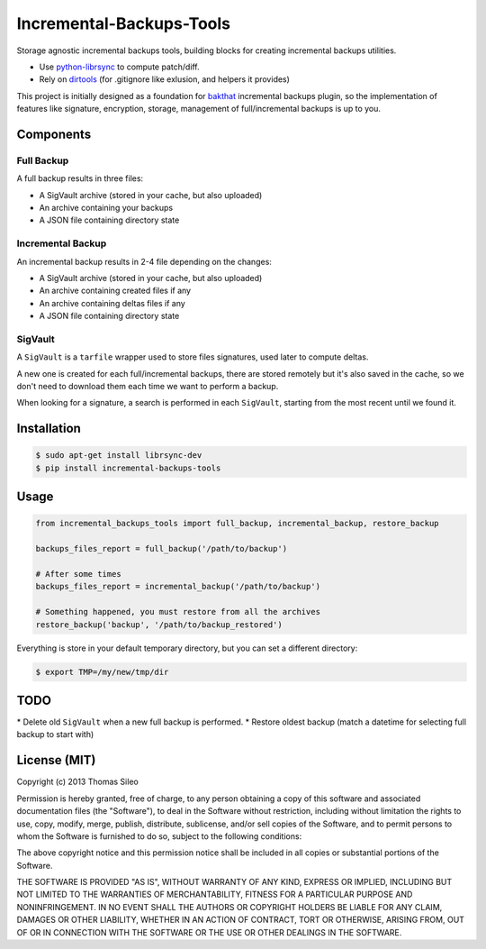===========================
 Incremental-Backups-Tools
===========================

Storage agnostic incremental backups tools, building blocks for creating incremental backups utilities.

* Use `python-librsync <https://github.com/smartfile/python-librsync>`_ to compute patch/diff.
* Rely on `dirtools <https://github.com/tsileo/dirtools>`_ (for .gitignore like exlusion, and helpers it provides) 

This project is initially designed as a foundation for `bakthat <http://docs.bakthat.io>`_ incremental backups plugin, so the implementation of features like signature, encryption, storage, management of full/incremental backups is up to you.


Components
==========

Full Backup
-----------

A full backup results in three files:

* A SigVault archive (stored in your cache, but also uploaded)
* An archive containing your backups
* A JSON file containing directory state


Incremental Backup
------------------

An incremental backup results in 2-4 file depending on the changes:

* A SigVault archive (stored in your cache, but also uploaded)
* An archive containing created files if any
* An archive containing deltas files if any
* A JSON file containing directory state


SigVault
--------

A ``SigVault`` is a ``tarfile`` wrapper used to store files signatures, used later to compute deltas.

A new one is created for each full/incremental backups, there are stored remotely but it's also saved in the cache, so we don't need to download them each time we want to perform a backup.

When looking for a signature, a search is performed in each ``SigVault``, starting from the most recent until we found it.


Installation
============

.. code-block::

    $ sudo apt-get install librsync-dev
    $ pip install incremental-backups-tools


Usage
=====


.. code-block:: python

    from incremental_backups_tools import full_backup, incremental_backup, restore_backup

    backups_files_report = full_backup('/path/to/backup')

    # After some times
    backups_files_report = incremental_backup('/path/to/backup')

    # Something happened, you must restore from all the archives
    restore_backup('backup', '/path/to/backup_restored')


Everything is store in your default temporary directory, but you can set a different directory:

.. code-block::

    $ export TMP=/my/new/tmp/dir


TODO
====

* Delete old ``SigVault`` when a new full backup is performed.
* Restore oldest backup (match a datetime for selecting full backup to start with)


License (MIT)
=============

Copyright (c) 2013 Thomas Sileo

Permission is hereby granted, free of charge, to any person obtaining a copy of this software and associated documentation files (the "Software"), to deal in the Software without restriction, including without limitation the rights to use, copy, modify, merge, publish, distribute, sublicense, and/or sell copies of the Software, and to permit persons to whom the Software is furnished to do so, subject to the following conditions:

The above copyright notice and this permission notice shall be included in all copies or substantial portions of the Software.

THE SOFTWARE IS PROVIDED "AS IS", WITHOUT WARRANTY OF ANY KIND, EXPRESS OR IMPLIED, INCLUDING BUT NOT LIMITED TO THE WARRANTIES OF MERCHANTABILITY, FITNESS FOR A PARTICULAR PURPOSE AND NONINFRINGEMENT. IN NO EVENT SHALL THE AUTHORS OR COPYRIGHT HOLDERS BE LIABLE FOR ANY CLAIM, DAMAGES OR OTHER LIABILITY, WHETHER IN AN ACTION OF CONTRACT, TORT OR OTHERWISE, ARISING FROM, OUT OF OR IN CONNECTION WITH THE SOFTWARE OR THE USE OR OTHER DEALINGS IN THE SOFTWARE.

